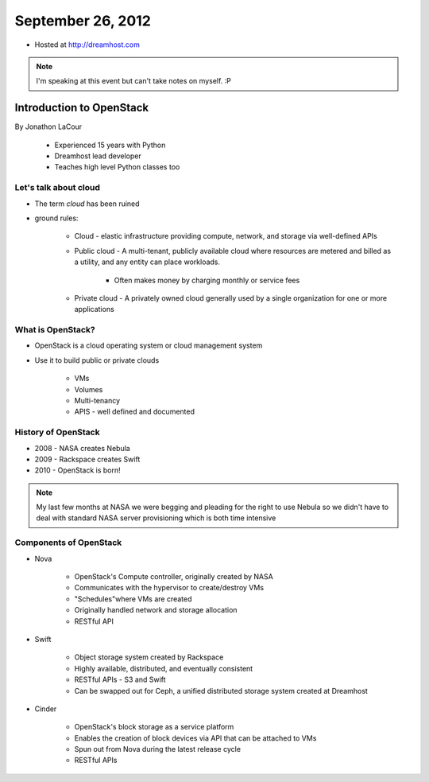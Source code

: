 ==================
September 26, 2012
==================

* Hosted at http://dreamhost.com

.. note:: I'm speaking at this event but can't take notes on myself. :P

Introduction to OpenStack
=========================

By Jonathon LaCour

    * Experienced 15 years with Python
    * Dreamhost lead developer
    * Teaches high level Python classes too

Let's talk about cloud
----------------------

* The term *cloud* has been ruined
* ground rules:

    * Cloud - elastic infrastructure providing compute, network, and storage via well-defined APIs
    
    * Public cloud - A multi-tenant, publicly available cloud where resources are metered and billed as a utility, and any entity can place workloads.
    
        * Often makes money by charging monthly or service fees
        
    * Private cloud - A privately owned cloud generally used by a single organization for one or more applications
    
What is OpenStack?
-------------------

* OpenStack is a cloud operating system or cloud management system
* Use it to build public or private clouds

    * VMs
    * Volumes
    * Multi-tenancy
    * APIS - well defined and documented
    
History of OpenStack
---------------------

* 2008 - NASA creates Nebula
* 2009 - Rackspace creates Swift
* 2010 - OpenStack is born!

.. note:: My last few months at NASA we were begging and pleading for the right to use Nebula so we didn't have to deal with standard NASA server provisioning which is both time intensive 

Components of OpenStack
------------------------

* Nova

    * OpenStack's Compute controller, originally created by NASA
    * Communicates with the hypervisor to create/destroy VMs
    * "Schedules"where VMs are created
    * Originally handled network and storage allocation
    * RESTful API
    
* Swift

    * Object storage system created by Rackspace
    * Highly available, distributed, and eventually consistent
    * RESTful APIs - S3 and Swift
    * Can be swapped out for Ceph, a unified distributed storage system created at Dreamhost
    
* Cinder
    
    * OpenStack's block storage as a service platform
    * Enables the creation of block devices via API that can be attached to VMs
    * Spun out from Nova during the latest release cycle
    * RESTful APIs